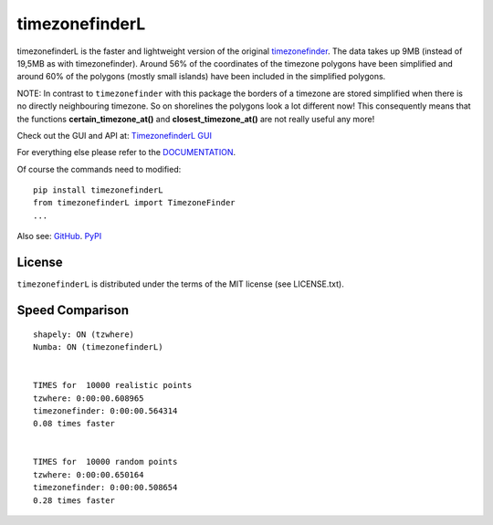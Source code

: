 ===============
timezonefinderL
===============

.. image:: https://img.shields.io/travis/MrMinimal64/timezonefinderL.svg?branch=master
    :target: https://travis-ci.org/MrMinimal64/timezonefinderL

.. image:: https://img.shields.io/pypi/wheel/timezonefinderL.svg
    :target: https://pypi.python.org/pypi/timezonefinderL

.. image:: https://img.shields.io/pypi/v/timezonefinderL.svg
    :target: https://pypi.python.org/pypi/timezonefinderL


timezonefinderL is the faster and lightweight version of the original `timezonefinder <https://github.com/MrMinimal64/timezonefinder>`__. 
The data takes up 9MB (instead of 19,5MB as with timezonefinder).
Around 56% of the coordinates of the timezone polygons have been simplified and around 60% of the polygons (mostly small islands) have been included in the simplified polygons.


NOTE: In contrast to ``timezonefinder`` with this package the borders of a timezone are stored simplified
when there is no directly neighbouring timezone. So on shorelines the polygons look a lot different now!
This consequently means that the functions **certain_timezone_at()** and **closest_timezone_at()** are not really useful any more!

Check out the GUI and API at: `TimezonefinderL GUI <http://timezonefinder.michelfe.it/gui>`__

For everything else please refer to the `DOCUMENTATION <https://github.com/MrMinimal64/timezonefinder>`__.

Of course the commands need to modified:

::

    pip install timezonefinderL
    from timezonefinderL import TimezoneFinder
    ...



Also see:
`GitHub <https://github.com/MrMinimal64/timezonefinderL>`__. 
`PyPI <https://pypi.python.org/pypi/timezonefinderL/>`__


License
=======

``timezonefinderL`` is distributed under the terms of the MIT license
(see LICENSE.txt).



Speed Comparison
================

::

    shapely: ON (tzwhere)
    Numba: ON (timezonefinderL)


    TIMES for  10000 realistic points
    tzwhere: 0:00:00.608965
    timezonefinder: 0:00:00.564314
    0.08 times faster


    TIMES for  10000 random points
    tzwhere: 0:00:00.650164
    timezonefinder: 0:00:00.508654
    0.28 times faster

